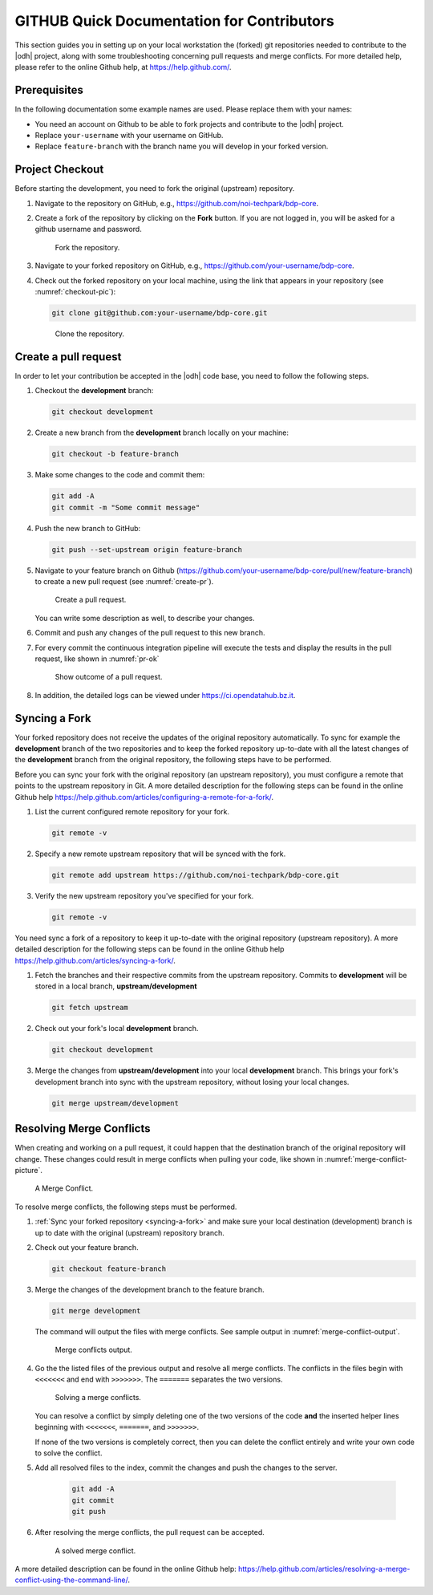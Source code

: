 GITHUB Quick Documentation for Contributors
===========================================

This section guides you in setting up on your local workstation the
(forked) git repositories needed to contribute to the |odh| project,
along with some troubleshooting concerning pull requests and merge
conflicts. For more detailed help, please refer to the online Github
help, at https://help.github.com/.

Prerequisites
-------------

In the following documentation some example names are used. Please
replace them with your names:

- You need an account on Github to be able to fork projects and
  contribute to the |odh| project.
- Replace :literal:`your-username` with your username on GitHub.
- Replace :literal:`feature-branch` with the branch name you will
  develop in your forked version.


Project Checkout
----------------

Before starting the development, you need to fork the original
(upstream) repository.

1. Navigate to the repository on GitHub, e.g.,
   https://github.com/noi-techpark/bdp-core.

2. Create a fork of the repository by clicking on the :strong:`Fork`
   button. If you are not logged in, you will be asked for a github
   username and password.

   .. figure:: /images/contributors/fork.png
      :width: 90%

      Fork the repository.

3. Navigate to your forked repository on GitHub, e.g.,
   https://github.com/your-username/bdp-core.

4. Check out the forked repository on your local machine, using the
   link that appears in your repository (see :numref:`checkout-pic`):

   .. code-block:: bash
		  
      git clone git@github.com:your-username/bdp-core.git

   .. _checkout-pic:
   
   .. figure:: /images/contributors/checkout.png
      :width: 90%
	      
      Clone the repository.

Create a pull request
---------------------

In order to let your contribution be accepted in the |odh| code base,
you need to follow the following steps.

1. Checkout the :strong:`development` branch:
   
   .. code-block:: bash
		   
      git checkout development

2. Create a new branch from the :strong:`development` branch locally
   on your machine:
   
   .. code-block:: bash

      git checkout -b feature-branch

3. Make some changes to the code and commit them:

   .. code-block:: bash

      git add -A
      git commit -m "Some commit message"

4. Push the new branch to GitHub:

   .. code-block:: bash   
		   
      git push --set-upstream origin feature-branch

5. Navigate to your feature branch on Github
   (https://github.com/your-username/bdp-core/pull/new/feature-branch)
   to create a new pull request (see :numref:`create-pr`).

   .. _create-pr:

   .. figure:: /images/contributors/create-pull-request-development.png
      :width: 90%
	      
      Create a pull request.

   You can write some description as well, to describe your changes.

6. Commit and push any changes of the pull request to this new branch.

7. For every commit the continuous integration pipeline will execute
   the tests and display the results in the pull request, like shown
   in :numref:`pr-ok`

   .. _pr-ok:

   .. figure:: /images/contributors/show-pull-request-ok-development.png
      :width: 90%
      
      Show outcome of a pull request.

8. In addition, the detailed logs can be viewed under
   https://ci.opendatahub.bz.it.

.. _syncing-a-fork:
   
Syncing a Fork
--------------

Your forked repository does not receive the updates of the original
repository automatically. To sync for example the
:strong:`development` branch of the two repositories and to keep the
forked repository up-to-date with all the latest changes of the
:strong:`development` branch from the original repository, the
following steps have to be performed.

Before you can sync your fork with the original repository (an
upstream repository), you must configure a remote that points to the
upstream repository in Git. A more detailed description for the
following steps can be found in the online Github help
https://help.github.com/articles/configuring-a-remote-for-a-fork/.

1. List the current configured remote repository for your fork.

   .. code-block:: bash

      git remote -v
    

2. Specify a new remote upstream repository that will be synced with the fork.

   .. code-block:: bash

      git remote add upstream https://github.com/noi-techpark/bdp-core.git
    

3. Verify the new upstream repository you've specified for your fork.

   .. code-block:: bash

      git remote -v
    
You need sync a fork of a repository to keep it up-to-date with the
original repository (upstream repository). A more detailed description
for the following steps can be found in the online Github help
https://help.github.com/articles/syncing-a-fork/.

1. Fetch the branches and their respective commits from the upstream
   repository. Commits to :strong:`development` will be stored in a
   local branch, :strong:`upstream/development`

   .. code-block:: bash

      git fetch upstream
    
2. Check out your fork's local :strong:`development` branch.
   
   .. code-block:: bash

      git checkout development
   
3. Merge the changes from :strong:`upstream/development` into your
   local :strong:`development` branch. This brings your fork's
   development branch into sync with the upstream repository, without
   losing your local changes.

   .. code-block:: bash

      git merge upstream/development
    
Resolving Merge Conflicts
-------------------------

When creating and working on a pull request, it could happen that the
destination branch of the original repository will change. These
changes could result in merge conflicts when pulling your code, like
shown in :numref:`merge-conflict-picture`.


.. _merge-conflict-picture:

.. figure:: /images/contributors/merge-conflicts-conflicts-development.png
   :width: 90%
	   
   A Merge Conflict.

To resolve merge conflicts, the following steps must be performed.

1. :ref:`Sync your forked repository <syncing-a-fork>` and make sure
   your local destination (development) branch is up to date with the
   original (upstream) repository branch.

2. Check out your feature branch.

   .. code-block:: bash

      git checkout feature-branch
    

3. Merge the changes of the development branch to the feature branch.

   .. code-block:: bash

      git merge development
    

   The command will output the files with merge conflicts. See sample
   output in :numref:`merge-conflict-output`.

   .. _merge-conflict-output:

   .. figure:: /images/contributors/merge-conflicts-output-development.png
      :width: 90%
	      
      Merge conflicts output.

4. Go the the listed files of the previous output and resolve all
   merge conflicts. The conflicts in the files begin with
   :literal:`<<<<<<<` and end with :literal:`>>>>>>>`. The
   :literal:`=======` separates the two versions.

   .. figure:: /images/contributors/merge-conflicts-solving-development.png
      :width: 90%
	      
      Solving a merge conflicts.

   You can resolve a conflict by simply deleting one of the two
   versions of the code :strong:`and` the inserted helper lines
   beginning with :literal:`<<<<<<<`, :literal:`=======`, and
   :literal:`>>>>>>>`.

   If none of the two versions is completely correct, then you can
   delete the conflict entirely and write your own code to solve the
   conflict.

5. Add all resolved files to the index, commit the changes and push the
   changes to the server.
   
    .. code-block:: bash

       git add -A
       git commit
       git push
    

6. After resolving the merge conflicts, the pull request can be
   accepted.

   .. figure:: /images/contributors/merge-conflicts-resolved-development.png 
      :width: 90%
	      
      A solved merge conflict. 

A more detailed description can be found in the online Github help: https://help.github.com/articles/resolving-a-merge-conflict-using-the-command-line/.

